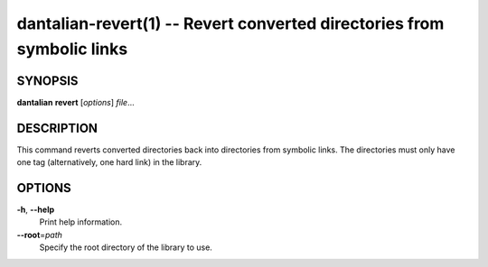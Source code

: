 dantalian-revert(1) -- Revert converted directories from symbolic links
=======================================================================

SYNOPSIS
--------

**dantalian** **revert** [*options*] *file*...

DESCRIPTION
-----------

This command reverts converted directories back into directories from
symbolic links.  The directories must only have one tag (alternatively,
one hard link) in the library.

OPTIONS
-------

**-h**, **--help**
    Print help information.

**--root**\=\ *path*
    Specify the root directory of the library to use.
